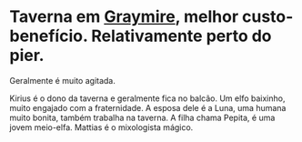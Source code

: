 :PROPERTIES:
:id: 72d1298b-2f15-49e3-8c3b-71b3309541f6
:END:
#+tags: Lugar

* Taverna em [[id:874229de-7601-41d8-9d0d-298b06eb4820][Graymire]], melhor custo-benefício. Relativamente perto do pier.
Geralmente é muito agitada.

Kirius é o dono da taverna e geralmente fica no balcão.
Um elfo baixinho, muito engajado com a fraternidade.
A esposa dele é a Luna, uma humana muito bonita, também trabalha na taverna.
A filha chama Pepita, é uma jovem meio-elfa.
Mattias é o mixologista mágico.